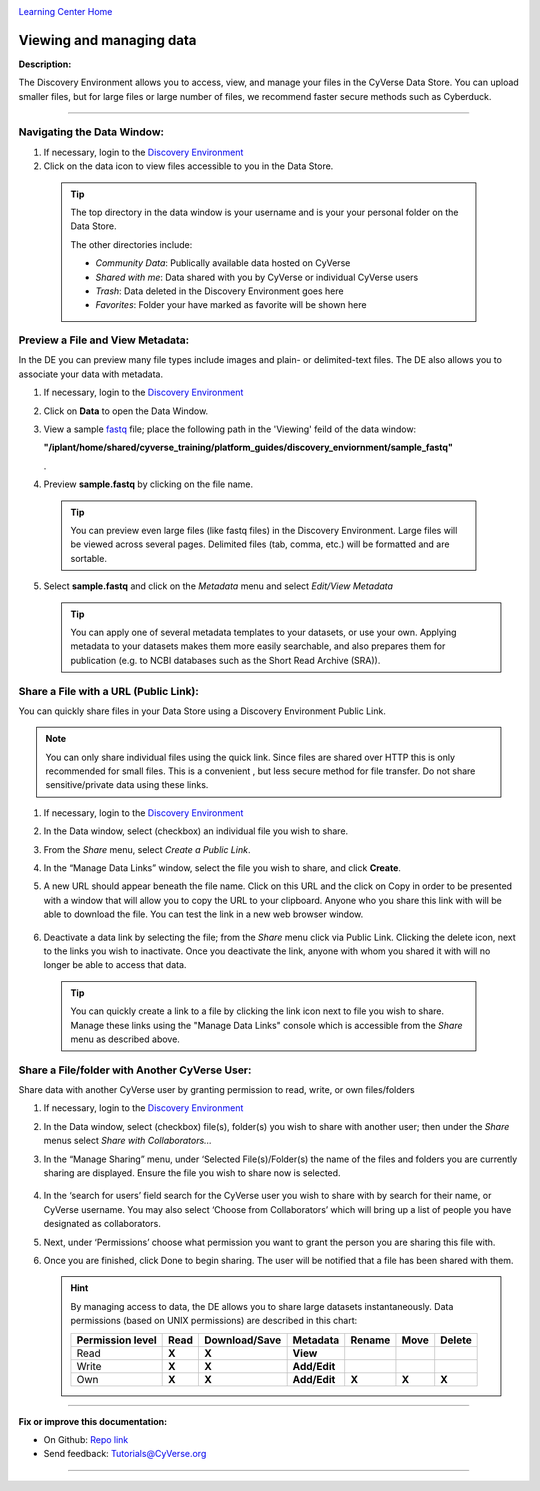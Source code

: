 |CyVerse logo|_

|Home_Icon|_
`Learning Center Home <http://learning.cyverse.org/>`_


Viewing and managing data
-------------------------

**Description:**

The Discovery Environment allows you to access, view, and manage your files in
the CyVerse Data Store. You can upload smaller files, but for large files or
large number of files, we recommend faster secure methods such as Cyberduck.

----

..
	#### Comment: short text description goes here ####


**Navigating the Data Window:**
~~~~~~~~~~~~~~~~~~~~~~~~~~~~~~

1. If necessary, login to the `Discovery Environment <https://de.cyverse.org/de/>`_

2. Click on the data icon |data_icon| to view files accessible to you in the
   Data Store.

  .. Tip::
    The top directory in the data window is your username and is your
    your personal folder on the Data Store.

    |data_window|

    The other directories include:

    - *Community Data*: Publically available data hosted on CyVerse
    - *Shared with me*: Data shared with you by CyVerse or individual CyVerse
      users
    - *Trash*: Data deleted in the Discovery Environment goes here
    - *Favorites*: Folder your have marked as favorite will be shown here


**Preview a File and View Metadata:**
~~~~~~~~~~~~~~~~~~~~~~~~~~~~~~~~~~~~~

In the DE you can preview many file types include images and plain- or
delimited-text files. The DE also allows you to associate your data with
metadata.

1. If necessary, login to the `Discovery Environment <https://de.cyverse.org/de/>`_

2. Click on **Data** to open the Data Window.

3. View a sample `fastq <https://en.wikipedia.org/wiki/FASTQ_format>`_ file;
   place the following path in the 'Viewing' feild of the data window:

   **"/iplant/home/shared/cyverse_training/platform_guides/discovery_enviornment/sample_fastq"**

   |viewing_window|.

4. Preview **sample.fastq** by clicking on the file name.

  .. Tip::
    You can preview even large files (like fastq files) in the Discovery
    Environment. Large files will be viewed across several pages. Delimited files
    (tab, comma, etc.) will be formatted and are sortable.

5. Select **sample.fastq** and click on the *Metadata* menu and select
   *Edit/View Metadata*

   .. Tip::
     You can apply one of several metadata templates to your datasets, or use your
     own. Applying metadata to your datasets makes them more easily searchable, and
     also prepares them for publication (e.g. to NCBI databases such as the Short
     Read Archive (SRA)).

**Share a File with a URL (Public Link):**
~~~~~~~~~~~~~~~~~~~~~~~~~~~~~~~~~~~~~~~~~~
You can quickly share files in your Data Store using a Discovery Environment
Public Link.

.. Note::
  You can only share individual files using the quick link. Since files are
  shared over HTTP this is only recommended for small files. This is a convenient
  , but less secure method for file transfer. Do not share sensitive/private
  data using these links.

1. If necessary, login to the `Discovery Environment <https://de.cyverse.org/de/>`_

2. In the Data window, select (checkbox) an individual file you wish to share.

3. From the *Share* menu, select *Create a Public Link*.

4. In the “Manage Data Links” window, select the file you wish to share, and
   click **Create**.

5. A new URL should appear beneath the file name. Click on this URL and the
   click on Copy in order to be presented with a window that will allow you to
   copy the URL to your clipboard. Anyone who you share this link with will be
   able to download the file. You can test the link in a new web browser window.

    |data_links_window|

6. Deactivate a data link by selecting the file; from the *Share* menu click via
   Public Link. Clicking the |delete_icon| delete icon, next to the links you
   wish to inactivate. Once you deactivate the link, anyone with whom you shared
   it with will no longer be able to access that data.

  .. Tip::
    You can quickly create a link to a file by clicking the |link_icon| link icon
    next to file you wish to share. Manage these links using the "Manage Data
    Links" console which is accessible from the *Share* menu as described above.

**Share a File/folder with Another CyVerse User:**
~~~~~~~~~~~~~~~~~~~~~~~~~~~~~~~~~~~~~~~~~~~~~~~~~~~
Share data with another CyVerse user by granting permission to read, write, or
own files/folders

1. If necessary, login to the `Discovery Environment <https://de.cyverse.org/de/>`_

2. In the Data window, select (checkbox) file(s), folder(s) you wish to share
   with another user;
   then under the *Share* menus select *Share with Collaborators...*
3. In the “Manage Sharing” menu, under ‘Selected File(s)/Folder(s) the name of
   the files and folders you are currently sharing are displayed. Ensure the
   file you wish to share now is selected.

    |manage_sharing|

4. In the ‘search for users’ field search for the CyVerse user you wish to share
   with by search for their name, or CyVerse username. You may also select
   ‘Choose from Collaborators’ which will bring up a list of people you have
   designated as collaborators.
5. Next, under ‘Permissions’ choose what permission you want to grant the person
   you are sharing this file with.
6. Once you are finished, click Done to begin sharing. The user will be notified
   that a file has been shared with them.

   .. hint::
      By managing access to data, the DE allows you to share large datasets
      instantaneously. Data permissions (based on UNIX permissions) are
      described in this chart:

      .. list-table::
          :header-rows: 1

          * - Permission level
            - Read
            - Download/Save
            - Metadata
            - Rename
            - Move
            - Delete
          * - Read
            - **X**
            - **X**
            - **View**
            -
            -
            -
          * - Write
            - **X**
            - **X**
            - **Add/Edit**
            -
            -
            -
          * - Own
            - **X**
            - **X**
            - **Add/Edit**
            - **X**
            - **X**
            - **X**

..
	#### Comment: Suggested style guide:
	1. Steps begin with a verb or preposition: Click on... OR Under the "Results Menu"
	2. Locations of files listed parenthetically, separated by carets, ultimate object in bold
	(Username > analyses > *output*)
	3. Buttons and/or keywords in bold: Click on **Apps** OR select **Arabidopsis**
	4. Primary menu titles in double quotes: Under "Input" choose...
	5. Secondary menu titles or headers in single quotes: For the 'Select Input' option choose...
	####


----

**Fix or improve this documentation:**

- On Github: `Repo link <https://github.com/CyVerse-learning-materials/discovery_environment_guide>`_
- Send feedback: `Tutorials@CyVerse.org <Tutorials@CyVerse.org>`_

----

.. |CyVerse logo| image:: ./img/cyverse_rgb.png
    :width: 500
    :height: 100
.. _CyVerse logo: http://learning.cyverse.org/
.. |Home_Icon| image:: ./img/homeicon.png
    :width: 25
    :height: 25
.. _Home_Icon: http://learning.cyverse.org/
.. |data_icon| image:: ./img/de/data_icon.png
    :width: 30
    :height: 30
.. |data_window| image:: ./img/de/data_window.png
    :width: 550
    :height: 300
.. |viewing_window| image:: ./img/de/viewing_window.png
    :width: 400
    :height: 200
.. |data_links_window| image:: ./img/de/manage_data_links.png
    :width: 450
    :height: 250
.. |delete_icon| image:: ./img/de/delete_icon.png
    :width: 15
    :height: 15
.. |link_icon| image:: ./img/de/link_icon.png
    :width: 15
    :height: 15
.. |manage_sharing| image:: ./img/de/manage_sharing_menu.png
    :width: 400
    :height: 300
..
